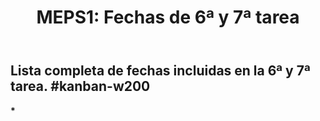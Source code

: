 #+TITLE: MEPS1: Fechas de 6ª y 7ª tarea

** Lista completa de fechas incluidas en la 6ª y 7ª tarea. #kanban-w200
***
